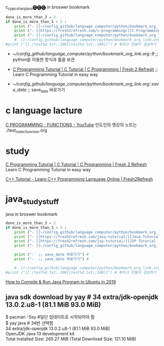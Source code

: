 #+STARTUP: showeverything indent latexpreview
c_cpp_csharp_java🅒🅒🅒 in broswer bookmark
#+OPTIONS: d:t \n:t

#+BEGIN_SRC python :results output drawer :exports both
done_is_more_than_3 = 2
if done_is_more_than_3 < 3 :
    print ("- [[~/config_github/language_computer/python/bookmark_org_link.org::9]] ;; python을 이용한 방식과 틀을 보관 \n\n") # 북마크 만들어 생성하기 파이썬3을 사용하여서.
    print ("- [[https://fresh2refresh.com/c-programming/][C Programming Tutorial | C Tutorial | C Programming | Fresh 2 Refresh]] ;; Learn C Programming Tutorial in easy way \n\n") # 북마크 만들어 생성하기 여기에 설명을 붙인다.
    print ("- [[~/config_github/language_computer/python/bookmark_org_link.org::save_data]] ;; save_date 바로가기") #
    #  [[~/config_github/language_computer/python/bookmark_org_link.org::save_data]] ;;
#print ("[[./test%d.txt::100][test%d.txt::100]]") # 북마크 만들어 생성하기 여기에 설명을 붙인다.
#+END_SRC

#+RESULTS:
:RESULTS:
- [[~/config_github/language_computer/python/bookmark_org_link.org::9]] ;; python을 이용한 방식과 틀을 보관 


- [[https://fresh2refresh.com/c-programming/][C Programming Tutorial | C Tutorial | C Programming | Fresh 2 Refresh]] ;; Learn C Programming Tutorial in easy way 


- [[~/config_github/language_computer/python/bookmark_org_link.org::save_data]] ;; save_date 바로가기
:END:



* c language lacture
[[https://www.youtube.com/watch?v=TEHA_IwNk34][C PROGRAMMING - FUNCTIONS - YouTube]] 인도인의 명강의 노트는 ./test_note_c_function.org



* study 
[[https://fresh2refresh.com/c-programming/][C Programming Tutorial | C Tutorial | C Programming | Fresh 2 Refresh]] Learn C Programming Tutorial in easy way

[[https://fresh2refresh.com/cpp-tutorial/][C++ Tutorial - Learn C++ Programming Language Online | Fresh2Refresh]]


* java_study_stuff
#+STARTUP: showeverything indent latexpreview
java in broswer bookmark
#+OPTIONS: d:t \n:t

#+BEGIN_SRC python :results output drawer :exports both
done_is_more_than_3 = 2
if done_is_more_than_3 < 3 :
    print ("- [[~/config_github/language_computer/python/bookmark_org_link.org::9]] ;; python을 이용한 방식과 틀을 보관 \n\n") # 북마크 만들어 생성하기 파이썬3을 사용하여서.
    print ("- [[https://fresh2refresh.com/java-tutorial/][Java Tutorial: Learn Java Basics for Free | Fresh 2 Refresh]] ;; Learn Java Programming Tutorial in easy way \n\n") # 북마크 만들어 생성하기 여기에 설명을 붙인다.
    print ("- [[https://fresh2refresh.com/jsp-tutorial/][JSP Tutorial | Learn JSP Online | Fresh2Refresh.com]] ;; Learn JSP Programming Tutorial in easy way \n\n") # 북마크 만들어 생성하기 여기에 설명을 붙인다.
    print ("- [[~/config_github/language_computer/python/bookmark_org_link.org::save_data]] ;; save_date 바로가기") #

    print ("-  ;; save_date 바로가기") #
    print ("-  ;; save_date 바로가기") #

    #  [[~/config_github/language_computer/python/bookmark_org_link.org::save_data]] ;;
#print ("[[./test%d.txt::100][test%d.txt::100]]") # 북마크 만들어 생성하기 여기에 설명을 붙인다.
#+END_SRC
[[https://explainjava.com/compile-run-java-linux/][How to Compile & Run Java Program in Ubuntu in 2019]]

** java sdk download by yay # 34 extra/jdk-openjdk 13.0.2.u8-1 (81.1 MiB 93.0 MiB) 
$ pacman -Ssy #일단 업데이트로 시작되어야 함
$ yay java # 34번 선택함
34 extra/jdk-openjdk 13.0.2.u8-1 (81.1 MiB 93.0 MiB) 
    OpenJDK Java 13 development kit
Total Installed Size:  265.27 MiB (Total Download Size:   121.10 MiB)
